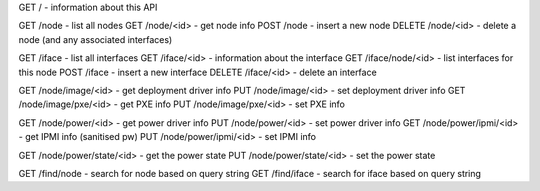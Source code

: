 GET    /                 - information about this API

GET    /node            - list all nodes
GET    /node/<id>       - get node info
POST   /node            - insert a new node
DELETE /node/<id>       - delete a node (and any associated interfaces)

GET    /iface           - list all interfaces
GET    /iface/<id>      - information about the interface
GET    /iface/node/<id> - list interfaces for this node
POST   /iface           - insert a new interface
DELETE /iface/<id>      - delete an interface

GET    /node/image/<id>      - get deployment driver info
PUT    /node/image/<id>      - set deployment driver info
GET    /node/image/pxe/<id>  - get PXE info
PUT    /node/image/pxe/<id>  - set PXE info

GET    /node/power/<id>      - get power driver info
PUT    /node/power/<id>      - set power driver info
GET    /node/power/ipmi/<id> - get IPMI info (sanitised pw)
PUT    /node/power/ipmi/<id> - set IPMI info

GET    /node/power/state/<id> - get the power state
PUT    /node/power/state/<id> - set the power state

GET    /find/node       - search for node based on query string
GET    /find/iface      - search for iface based on query string
